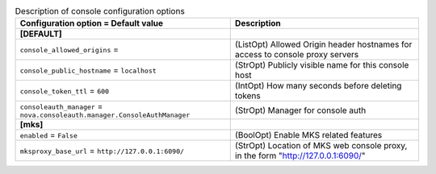 ..
    Warning: Do not edit this file. It is automatically generated from the
    software project's code and your changes will be overwritten.

    The tool to generate this file lives in openstack-doc-tools repository.

    Please make any changes needed in the code, then run the
    autogenerate-config-doc tool from the openstack-doc-tools repository, or
    ask for help on the documentation mailing list, IRC channel or meeting.

.. _nova-console:

.. list-table:: Description of console configuration options
   :header-rows: 1
   :class: config-ref-table

   * - Configuration option = Default value
     - Description
   * - **[DEFAULT]**
     -
   * - ``console_allowed_origins`` =
     - (ListOpt) Allowed Origin header hostnames for access to console proxy servers
   * - ``console_public_hostname`` = ``localhost``
     - (StrOpt) Publicly visible name for this console host
   * - ``console_token_ttl`` = ``600``
     - (IntOpt) How many seconds before deleting tokens
   * - ``consoleauth_manager`` = ``nova.consoleauth.manager.ConsoleAuthManager``
     - (StrOpt) Manager for console auth
   * - **[mks]**
     -
   * - ``enabled`` = ``False``
     - (BoolOpt) Enable MKS related features
   * - ``mksproxy_base_url`` = ``http://127.0.0.1:6090/``
     - (StrOpt) Location of MKS web console proxy, in the form "http://127.0.0.1:6090/"
